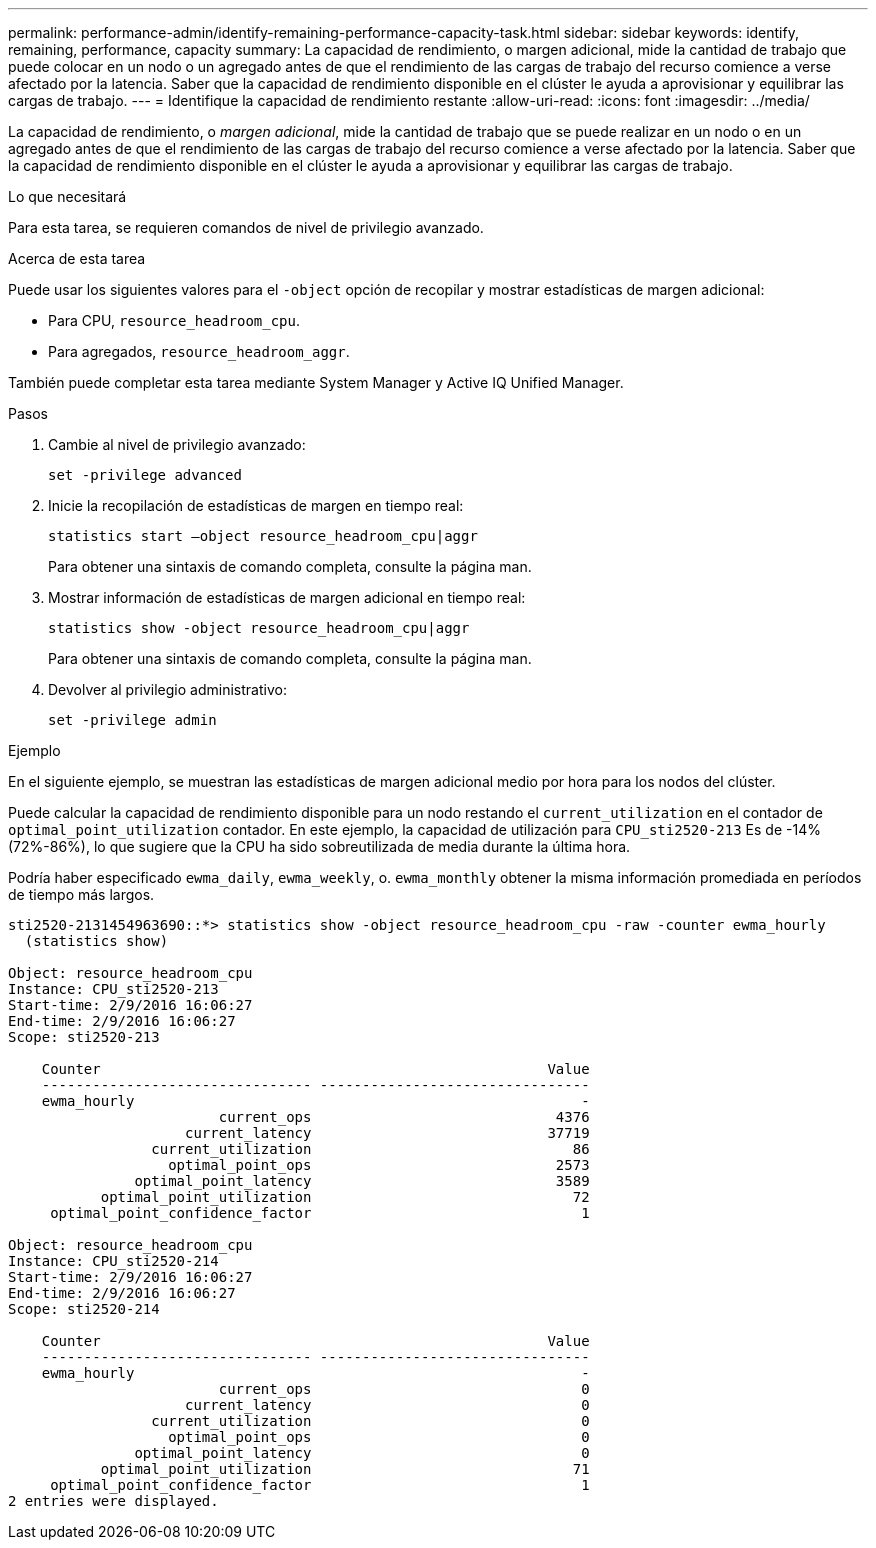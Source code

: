 ---
permalink: performance-admin/identify-remaining-performance-capacity-task.html 
sidebar: sidebar 
keywords: identify, remaining, performance, capacity 
summary: La capacidad de rendimiento, o margen adicional, mide la cantidad de trabajo que puede colocar en un nodo o un agregado antes de que el rendimiento de las cargas de trabajo del recurso comience a verse afectado por la latencia. Saber que la capacidad de rendimiento disponible en el clúster le ayuda a aprovisionar y equilibrar las cargas de trabajo. 
---
= Identifique la capacidad de rendimiento restante
:allow-uri-read: 
:icons: font
:imagesdir: ../media/


[role="lead"]
La capacidad de rendimiento, o _margen adicional_, mide la cantidad de trabajo que se puede realizar en un nodo o en un agregado antes de que el rendimiento de las cargas de trabajo del recurso comience a verse afectado por la latencia. Saber que la capacidad de rendimiento disponible en el clúster le ayuda a aprovisionar y equilibrar las cargas de trabajo.

.Lo que necesitará
Para esta tarea, se requieren comandos de nivel de privilegio avanzado.

.Acerca de esta tarea
Puede usar los siguientes valores para el `-object` opción de recopilar y mostrar estadísticas de margen adicional:

* Para CPU, `resource_headroom_cpu`.
* Para agregados, `resource_headroom_aggr`.


También puede completar esta tarea mediante System Manager y Active IQ Unified Manager.

.Pasos
. Cambie al nivel de privilegio avanzado:
+
`set -privilege advanced`

. Inicie la recopilación de estadísticas de margen en tiempo real:
+
`statistics start –object resource_headroom_cpu|aggr`

+
Para obtener una sintaxis de comando completa, consulte la página man.

. Mostrar información de estadísticas de margen adicional en tiempo real:
+
`statistics show -object resource_headroom_cpu|aggr`

+
Para obtener una sintaxis de comando completa, consulte la página man.

. Devolver al privilegio administrativo:
+
`set -privilege admin`



.Ejemplo
En el siguiente ejemplo, se muestran las estadísticas de margen adicional medio por hora para los nodos del clúster.

Puede calcular la capacidad de rendimiento disponible para un nodo restando el `current_utilization` en el contador de `optimal_point_utilization` contador. En este ejemplo, la capacidad de utilización para `CPU_sti2520-213` Es de -14% (72%-86%), lo que sugiere que la CPU ha sido sobreutilizada de media durante la última hora.

Podría haber especificado `ewma_daily`, `ewma_weekly`, o. `ewma_monthly` obtener la misma información promediada en períodos de tiempo más largos.

[listing]
----
sti2520-2131454963690::*> statistics show -object resource_headroom_cpu -raw -counter ewma_hourly
  (statistics show)

Object: resource_headroom_cpu
Instance: CPU_sti2520-213
Start-time: 2/9/2016 16:06:27
End-time: 2/9/2016 16:06:27
Scope: sti2520-213

    Counter                                                     Value
    -------------------------------- --------------------------------
    ewma_hourly                                                     -
                         current_ops                             4376
                     current_latency                            37719
                 current_utilization                               86
                   optimal_point_ops                             2573
               optimal_point_latency                             3589
           optimal_point_utilization                               72
     optimal_point_confidence_factor                                1

Object: resource_headroom_cpu
Instance: CPU_sti2520-214
Start-time: 2/9/2016 16:06:27
End-time: 2/9/2016 16:06:27
Scope: sti2520-214

    Counter                                                     Value
    -------------------------------- --------------------------------
    ewma_hourly                                                     -
                         current_ops                                0
                     current_latency                                0
                 current_utilization                                0
                   optimal_point_ops                                0
               optimal_point_latency                                0
           optimal_point_utilization                               71
     optimal_point_confidence_factor                                1
2 entries were displayed.
----